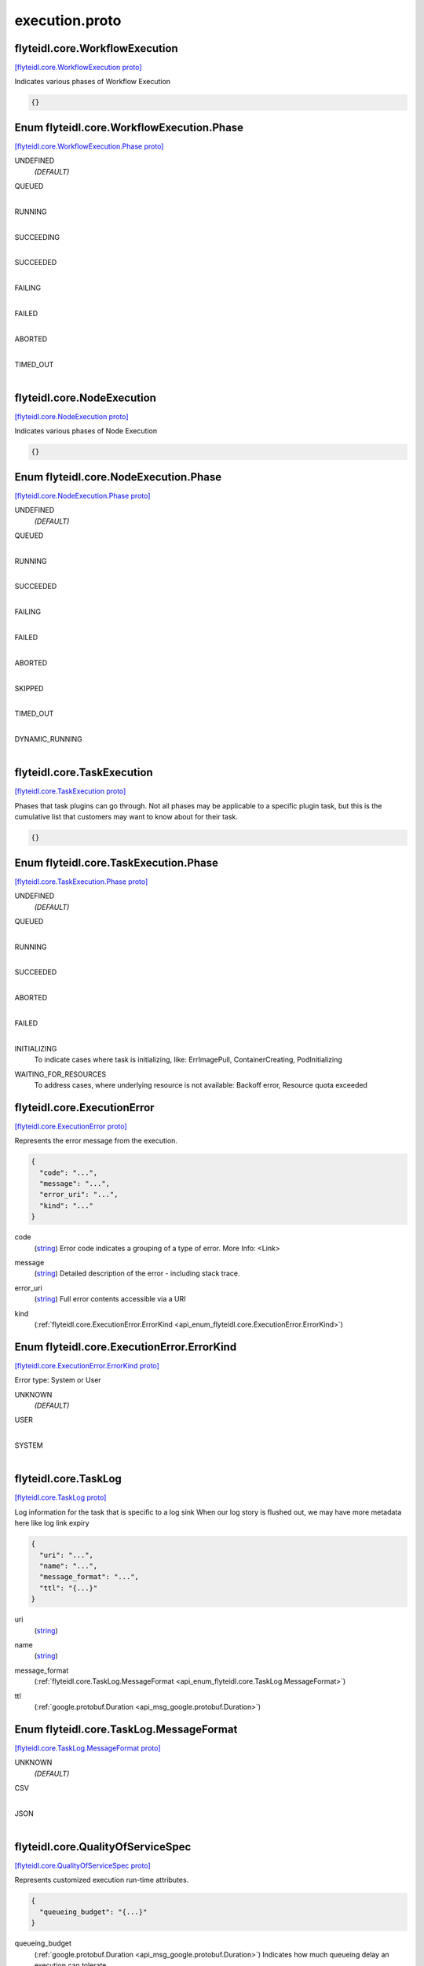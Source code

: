 .. _api_file_flyteidl/core/execution.proto:

execution.proto
=============================

.. _api_msg_flyteidl.core.WorkflowExecution:

flyteidl.core.WorkflowExecution
-------------------------------

`[flyteidl.core.WorkflowExecution proto] <https://github.com/lyft/flyteidl/blob/master/protos/flyteidl/core/execution.proto#L9>`_

Indicates various phases of Workflow Execution

.. code-block:: json

  {}



.. _api_enum_flyteidl.core.WorkflowExecution.Phase:

Enum flyteidl.core.WorkflowExecution.Phase
------------------------------------------

`[flyteidl.core.WorkflowExecution.Phase proto] <https://github.com/lyft/flyteidl/blob/master/protos/flyteidl/core/execution.proto#L10>`_


.. _api_enum_value_flyteidl.core.WorkflowExecution.Phase.UNDEFINED:

UNDEFINED
  *(DEFAULT)* ⁣
  
.. _api_enum_value_flyteidl.core.WorkflowExecution.Phase.QUEUED:

QUEUED
  ⁣
  
.. _api_enum_value_flyteidl.core.WorkflowExecution.Phase.RUNNING:

RUNNING
  ⁣
  
.. _api_enum_value_flyteidl.core.WorkflowExecution.Phase.SUCCEEDING:

SUCCEEDING
  ⁣
  
.. _api_enum_value_flyteidl.core.WorkflowExecution.Phase.SUCCEEDED:

SUCCEEDED
  ⁣
  
.. _api_enum_value_flyteidl.core.WorkflowExecution.Phase.FAILING:

FAILING
  ⁣
  
.. _api_enum_value_flyteidl.core.WorkflowExecution.Phase.FAILED:

FAILED
  ⁣
  
.. _api_enum_value_flyteidl.core.WorkflowExecution.Phase.ABORTED:

ABORTED
  ⁣
  
.. _api_enum_value_flyteidl.core.WorkflowExecution.Phase.TIMED_OUT:

TIMED_OUT
  ⁣
  

.. _api_msg_flyteidl.core.NodeExecution:

flyteidl.core.NodeExecution
---------------------------

`[flyteidl.core.NodeExecution proto] <https://github.com/lyft/flyteidl/blob/master/protos/flyteidl/core/execution.proto#L24>`_

Indicates various phases of Node Execution

.. code-block:: json

  {}



.. _api_enum_flyteidl.core.NodeExecution.Phase:

Enum flyteidl.core.NodeExecution.Phase
--------------------------------------

`[flyteidl.core.NodeExecution.Phase proto] <https://github.com/lyft/flyteidl/blob/master/protos/flyteidl/core/execution.proto#L25>`_


.. _api_enum_value_flyteidl.core.NodeExecution.Phase.UNDEFINED:

UNDEFINED
  *(DEFAULT)* ⁣
  
.. _api_enum_value_flyteidl.core.NodeExecution.Phase.QUEUED:

QUEUED
  ⁣
  
.. _api_enum_value_flyteidl.core.NodeExecution.Phase.RUNNING:

RUNNING
  ⁣
  
.. _api_enum_value_flyteidl.core.NodeExecution.Phase.SUCCEEDED:

SUCCEEDED
  ⁣
  
.. _api_enum_value_flyteidl.core.NodeExecution.Phase.FAILING:

FAILING
  ⁣
  
.. _api_enum_value_flyteidl.core.NodeExecution.Phase.FAILED:

FAILED
  ⁣
  
.. _api_enum_value_flyteidl.core.NodeExecution.Phase.ABORTED:

ABORTED
  ⁣
  
.. _api_enum_value_flyteidl.core.NodeExecution.Phase.SKIPPED:

SKIPPED
  ⁣
  
.. _api_enum_value_flyteidl.core.NodeExecution.Phase.TIMED_OUT:

TIMED_OUT
  ⁣
  
.. _api_enum_value_flyteidl.core.NodeExecution.Phase.DYNAMIC_RUNNING:

DYNAMIC_RUNNING
  ⁣
  

.. _api_msg_flyteidl.core.TaskExecution:

flyteidl.core.TaskExecution
---------------------------

`[flyteidl.core.TaskExecution proto] <https://github.com/lyft/flyteidl/blob/master/protos/flyteidl/core/execution.proto#L41>`_

Phases that task plugins can go through. Not all phases may be applicable to a specific plugin task,
but this is the cumulative list that customers may want to know about for their task.

.. code-block:: json

  {}



.. _api_enum_flyteidl.core.TaskExecution.Phase:

Enum flyteidl.core.TaskExecution.Phase
--------------------------------------

`[flyteidl.core.TaskExecution.Phase proto] <https://github.com/lyft/flyteidl/blob/master/protos/flyteidl/core/execution.proto#L42>`_


.. _api_enum_value_flyteidl.core.TaskExecution.Phase.UNDEFINED:

UNDEFINED
  *(DEFAULT)* ⁣
  
.. _api_enum_value_flyteidl.core.TaskExecution.Phase.QUEUED:

QUEUED
  ⁣
  
.. _api_enum_value_flyteidl.core.TaskExecution.Phase.RUNNING:

RUNNING
  ⁣
  
.. _api_enum_value_flyteidl.core.TaskExecution.Phase.SUCCEEDED:

SUCCEEDED
  ⁣
  
.. _api_enum_value_flyteidl.core.TaskExecution.Phase.ABORTED:

ABORTED
  ⁣
  
.. _api_enum_value_flyteidl.core.TaskExecution.Phase.FAILED:

FAILED
  ⁣
  
.. _api_enum_value_flyteidl.core.TaskExecution.Phase.INITIALIZING:

INITIALIZING
  ⁣To indicate cases where task is initializing, like: ErrImagePull, ContainerCreating, PodInitializing
  
  
.. _api_enum_value_flyteidl.core.TaskExecution.Phase.WAITING_FOR_RESOURCES:

WAITING_FOR_RESOURCES
  ⁣To address cases, where underlying resource is not available: Backoff error, Resource quota exceeded
  
  

.. _api_msg_flyteidl.core.ExecutionError:

flyteidl.core.ExecutionError
----------------------------

`[flyteidl.core.ExecutionError proto] <https://github.com/lyft/flyteidl/blob/master/protos/flyteidl/core/execution.proto#L58>`_

Represents the error message from the execution.

.. code-block:: json

  {
    "code": "...",
    "message": "...",
    "error_uri": "...",
    "kind": "..."
  }

.. _api_field_flyteidl.core.ExecutionError.code:

code
  (`string <https://developers.google.com/protocol-buffers/docs/proto#scalar>`_) Error code indicates a grouping of a type of error.
  More Info: <Link>
  
  
.. _api_field_flyteidl.core.ExecutionError.message:

message
  (`string <https://developers.google.com/protocol-buffers/docs/proto#scalar>`_) Detailed description of the error - including stack trace.
  
  
.. _api_field_flyteidl.core.ExecutionError.error_uri:

error_uri
  (`string <https://developers.google.com/protocol-buffers/docs/proto#scalar>`_) Full error contents accessible via a URI
  
  
.. _api_field_flyteidl.core.ExecutionError.kind:

kind
  (:ref:`flyteidl.core.ExecutionError.ErrorKind <api_enum_flyteidl.core.ExecutionError.ErrorKind>`) 
  

.. _api_enum_flyteidl.core.ExecutionError.ErrorKind:

Enum flyteidl.core.ExecutionError.ErrorKind
-------------------------------------------

`[flyteidl.core.ExecutionError.ErrorKind proto] <https://github.com/lyft/flyteidl/blob/master/protos/flyteidl/core/execution.proto#L67>`_

Error type: System or User

.. _api_enum_value_flyteidl.core.ExecutionError.ErrorKind.UNKNOWN:

UNKNOWN
  *(DEFAULT)* ⁣
  
.. _api_enum_value_flyteidl.core.ExecutionError.ErrorKind.USER:

USER
  ⁣
  
.. _api_enum_value_flyteidl.core.ExecutionError.ErrorKind.SYSTEM:

SYSTEM
  ⁣
  

.. _api_msg_flyteidl.core.TaskLog:

flyteidl.core.TaskLog
---------------------

`[flyteidl.core.TaskLog proto] <https://github.com/lyft/flyteidl/blob/master/protos/flyteidl/core/execution.proto#L77>`_

Log information for the task that is specific to a log sink
When our log story is flushed out, we may have more metadata here like log link expiry

.. code-block:: json

  {
    "uri": "...",
    "name": "...",
    "message_format": "...",
    "ttl": "{...}"
  }

.. _api_field_flyteidl.core.TaskLog.uri:

uri
  (`string <https://developers.google.com/protocol-buffers/docs/proto#scalar>`_) 
  
.. _api_field_flyteidl.core.TaskLog.name:

name
  (`string <https://developers.google.com/protocol-buffers/docs/proto#scalar>`_) 
  
.. _api_field_flyteidl.core.TaskLog.message_format:

message_format
  (:ref:`flyteidl.core.TaskLog.MessageFormat <api_enum_flyteidl.core.TaskLog.MessageFormat>`) 
  
.. _api_field_flyteidl.core.TaskLog.ttl:

ttl
  (:ref:`google.protobuf.Duration <api_msg_google.protobuf.Duration>`) 
  

.. _api_enum_flyteidl.core.TaskLog.MessageFormat:

Enum flyteidl.core.TaskLog.MessageFormat
----------------------------------------

`[flyteidl.core.TaskLog.MessageFormat proto] <https://github.com/lyft/flyteidl/blob/master/protos/flyteidl/core/execution.proto#L79>`_


.. _api_enum_value_flyteidl.core.TaskLog.MessageFormat.UNKNOWN:

UNKNOWN
  *(DEFAULT)* ⁣
  
.. _api_enum_value_flyteidl.core.TaskLog.MessageFormat.CSV:

CSV
  ⁣
  
.. _api_enum_value_flyteidl.core.TaskLog.MessageFormat.JSON:

JSON
  ⁣
  

.. _api_msg_flyteidl.core.QualityOfServiceSpec:

flyteidl.core.QualityOfServiceSpec
----------------------------------

`[flyteidl.core.QualityOfServiceSpec proto] <https://github.com/lyft/flyteidl/blob/master/protos/flyteidl/core/execution.proto#L92>`_

Represents customized execution run-time attributes.

.. code-block:: json

  {
    "queueing_budget": "{...}"
  }

.. _api_field_flyteidl.core.QualityOfServiceSpec.queueing_budget:

queueing_budget
  (:ref:`google.protobuf.Duration <api_msg_google.protobuf.Duration>`) Indicates how much queueing delay an execution can tolerate.
  
  


.. _api_msg_flyteidl.core.QualityOfService:

flyteidl.core.QualityOfService
------------------------------

`[flyteidl.core.QualityOfService proto] <https://github.com/lyft/flyteidl/blob/master/protos/flyteidl/core/execution.proto#L100>`_

Indicates the priority of an execution.

.. code-block:: json

  {
    "tier": "...",
    "spec": "{...}"
  }

.. _api_field_flyteidl.core.QualityOfService.tier:

tier
  (:ref:`flyteidl.core.QualityOfService.Tier <api_enum_flyteidl.core.QualityOfService.Tier>`) 
  
  
  Only one of :ref:`tier <api_field_flyteidl.core.QualityOfService.tier>`, :ref:`spec <api_field_flyteidl.core.QualityOfService.spec>` may be set.
  
.. _api_field_flyteidl.core.QualityOfService.spec:

spec
  (:ref:`flyteidl.core.QualityOfServiceSpec <api_msg_flyteidl.core.QualityOfServiceSpec>`) 
  
  
  Only one of :ref:`tier <api_field_flyteidl.core.QualityOfService.tier>`, :ref:`spec <api_field_flyteidl.core.QualityOfService.spec>` may be set.
  

.. _api_enum_flyteidl.core.QualityOfService.Tier:

Enum flyteidl.core.QualityOfService.Tier
----------------------------------------

`[flyteidl.core.QualityOfService.Tier proto] <https://github.com/lyft/flyteidl/blob/master/protos/flyteidl/core/execution.proto#L101>`_


.. _api_enum_value_flyteidl.core.QualityOfService.Tier.UNDEFINED:

UNDEFINED
  *(DEFAULT)* ⁣Default: no quality of service specified.
  
  
.. _api_enum_value_flyteidl.core.QualityOfService.Tier.HIGH:

HIGH
  ⁣
  
.. _api_enum_value_flyteidl.core.QualityOfService.Tier.MEDIUM:

MEDIUM
  ⁣
  
.. _api_enum_value_flyteidl.core.QualityOfService.Tier.LOW:

LOW
  ⁣
  
